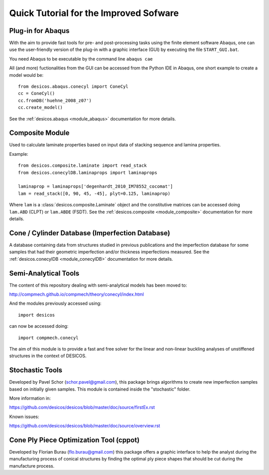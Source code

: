 =======================================
Quick Tutorial for the Improved Sofware
=======================================

Plug-in for Abaqus
==================

With the aim to provide fast tools for pre- and post-processing tasks
using the finite element software Abaqus, one can
use the user-friendly version of the plug-in with a graphic interface (GUI)
by executing the file ``START_GUI.bat``.

You need Abaqus to be executable by the command line ``abaqus cae``

All (and more) fuctionalities from the GUI can be accessed from the Python IDE
in Abaqus, one short example to create a model would be::

    from desicos.abaqus.conecyl import ConeCyl
    cc = ConeCyl()
    cc.fromDB('huehne_2008_z07')
    cc.create_model()

See the :ref:`desicos.abaqus <module_abaqus>` documentation for more details.

Composite Module
================

Used to calculate laminate properties based on input data of stacking
sequence and lamina properties.

Example::

    from desicos.composite.laminate import read_stack
    from desicos.conecylDB.laminaprops import laminaprops

    laminaprop = laminaprops['degenhardt_2010_IM78552_cocomat']
    lam = read_stack([0, 90, 45, -45], plyt=0.125, laminaprop)

Where ``lam`` is a :class:`desicos.composite.Laminate` object and the
constitutive matrices can be accessed doing ``lam.ABD`` (CLPT) or ``lam.ABDE``
(FSDT). See the :ref:`desicos.composite <module_composite>` documentation
for more details.

Cone / Cylinder Database (Imperfection Database)
================================================

A database containing data from structures studied in previous publications
and the imperfection database for some samples that had their geometric
imperfection and/or thickness imperfections measured. See the
:ref:`desicos.conecylDB <module_conecylDB>` documentation for more details.


Semi-Analytical Tools
=====================

The content of this repository dealing with semi-analytical models
has been moved to:

http://compmech.github.io/compmech/theory/conecyl/index.html

And the modules previously accessed using::

    import desicos

can now be accessed doing::

    import compmech.conecyl

The aim of this module is to provide a fast and free solver for the linear and
non-linear buckling analyses of unstiffened structures in the context of
DESICOS.

Stochastic Tools
================

Developed by Pavel Schor (schor.pavel@gmail.com), this package brings
algorithms to create new imperfection samples based on initially given
samples. This module is contained inside the "stochastic" folder.

More information in:

https://github.com/desicos/desicos/blob/master/doc/source/firstEx.rst

Known issues:

https://github.com/desicos/desicos/blob/master/doc/source/overview.rst

Cone Ply Piece Optimization Tool (cppot)
========================================

Developed by Florian Burau (flo.burau@gmail.com) this package offers a graphic
interface to help the analyst during the manufacturing process of conical
structures by finding the optimal ply piece shapes that should be cut during
the manufacture process.
